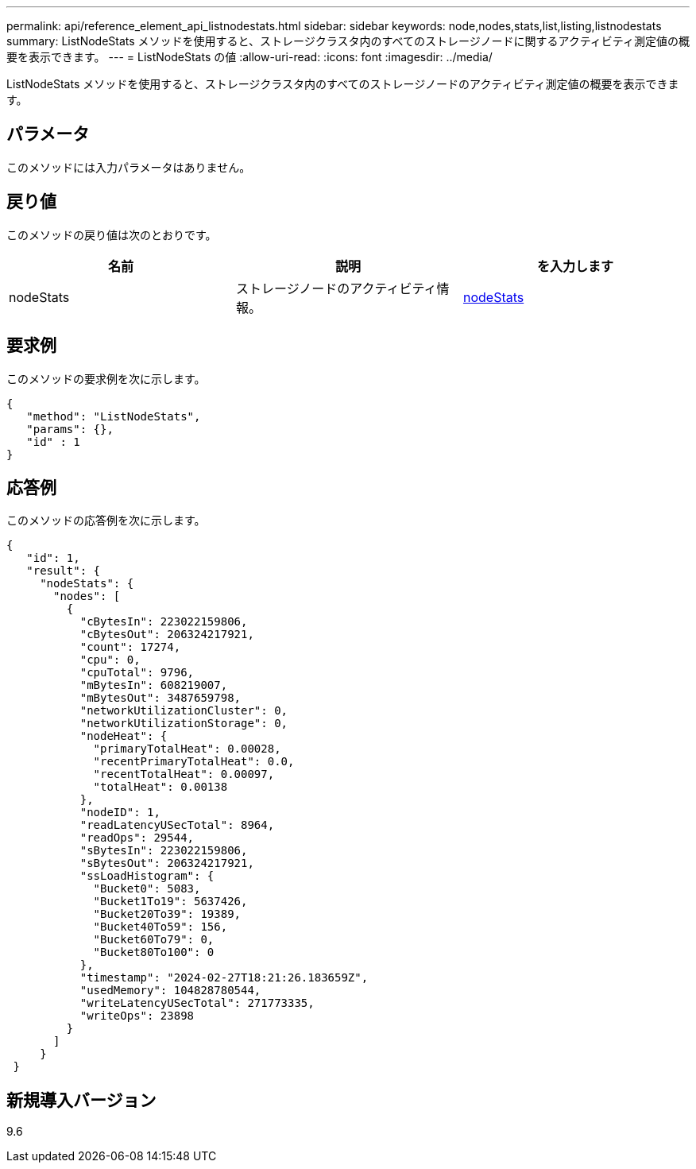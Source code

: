 ---
permalink: api/reference_element_api_listnodestats.html 
sidebar: sidebar 
keywords: node,nodes,stats,list,listing,listnodestats 
summary: ListNodeStats メソッドを使用すると、ストレージクラスタ内のすべてのストレージノードに関するアクティビティ測定値の概要を表示できます。 
---
= ListNodeStats の値
:allow-uri-read: 
:icons: font
:imagesdir: ../media/


[role="lead"]
ListNodeStats メソッドを使用すると、ストレージクラスタ内のすべてのストレージノードのアクティビティ測定値の概要を表示できます。



== パラメータ

このメソッドには入力パラメータはありません。



== 戻り値

このメソッドの戻り値は次のとおりです。

|===
| 名前 | 説明 | を入力します 


 a| 
nodeStats
 a| 
ストレージノードのアクティビティ情報。
 a| 
xref:reference_element_api_nodestats.adoc[nodeStats]

|===


== 要求例

このメソッドの要求例を次に示します。

[listing]
----
{
   "method": "ListNodeStats",
   "params": {},
   "id" : 1
}
----


== 応答例

このメソッドの応答例を次に示します。

[listing]
----
{
   "id": 1,
   "result": {
     "nodeStats": {
       "nodes": [
         {
           "cBytesIn": 223022159806,
           "cBytesOut": 206324217921,
           "count": 17274,
           "cpu": 0,
           "cpuTotal": 9796,
           "mBytesIn": 608219007,
           "mBytesOut": 3487659798,
           "networkUtilizationCluster": 0,
           "networkUtilizationStorage": 0,
           "nodeHeat": {
             "primaryTotalHeat": 0.00028,
             "recentPrimaryTotalHeat": 0.0,
             "recentTotalHeat": 0.00097,
             "totalHeat": 0.00138
           },
           "nodeID": 1,
           "readLatencyUSecTotal": 8964,
           "readOps": 29544,
           "sBytesIn": 223022159806,
           "sBytesOut": 206324217921,
           "ssLoadHistogram": {
             "Bucket0": 5083,
             "Bucket1To19": 5637426,
             "Bucket20To39": 19389,
             "Bucket40To59": 156,
             "Bucket60To79": 0,
             "Bucket80To100": 0
           },
           "timestamp": "2024-02-27T18:21:26.183659Z",
           "usedMemory": 104828780544,
           "writeLatencyUSecTotal": 271773335,
           "writeOps": 23898
         }
       ]
     }
 }
----


== 新規導入バージョン

9.6
